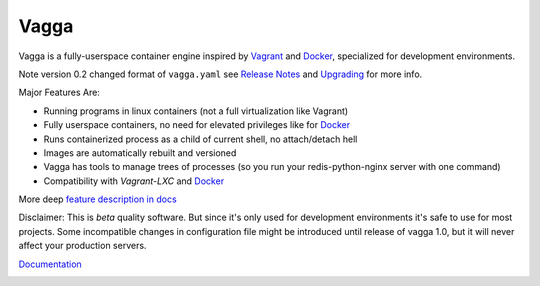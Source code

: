 =====
Vagga
=====


Vagga is a fully-userspace container engine inspired by Vagrant_ and Docker_,
specialized for development environments.

Note version 0.2 changed format of ``vagga.yaml`` see `Release Notes`_ and
Upgrading_ for more info.

Major Features Are:

* Running programs in linux containers (not a full virtualization like Vagrant)
* Fully userspace containers, no need for elevated privileges like for Docker_
* Runs containerized process as a child of current shell, no attach/detach hell
* Images are automatically rebuilt and versioned
* Vagga has tools to manage trees of processes (so you run your
  redis-python-nginx server with one command)
* Compatibility with `Vagrant-LXC` and Docker_

More deep `feature description in docs <http://vagga.readthedocs.org/en/latest/vagga_features.html>`_

Disclaimer: This is *beta* quality software. But since it's only used for
development environments it's safe to use for most projects. Some incompatible
changes in configuration file might be introduced until release of vagga 1.0,
but it will never affect your production servers.

Documentation_

.. _vagrant: http://vagrantup.com
.. _docker: http://docker.io
.. _Documentation: http://vagga.readthedocs.org
.. _Vagrant-LXC: https://github.com/fgrehm/vagrant-lxc
.. _Release Notes: http://github.com/tailhook/vagga/blob/master/RELEASE_NOTES.rst
.. _Upgrading: http://vagga.readthedocs.org/en/latest/upgrading.html


.. image:: https://badges.gitter.im/Join%20Chat.svg
   :alt: Join the chat at https://gitter.im/tailhook/vagga
   :target: https://gitter.im/tailhook/vagga?utm_source=badge&utm_medium=badge&utm_campaign=pr-badge&utm_content=badge